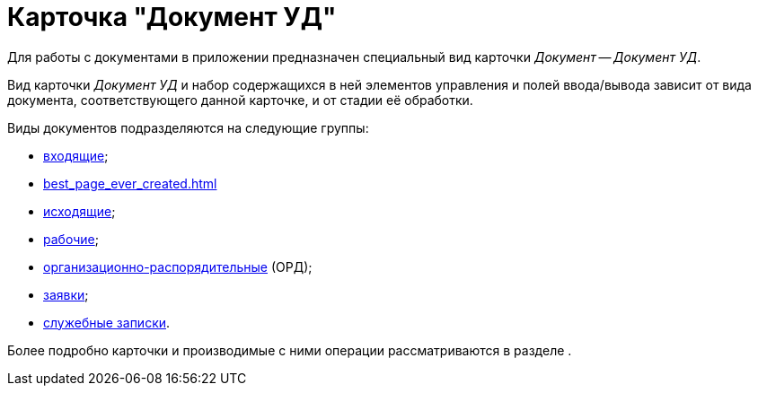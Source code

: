 = Карточка "Документ УД"

Для работы с документами в приложении предназначен специальный вид карточки _Документ_ -- _Документ УД_.

Вид карточки _Документ УД_ и набор содержащихся в ней элементов управления и полей ввода/вывода зависит от вида документа, соответствующего данной карточке, и от стадии её обработки.

Виды документов подразделяются на следующие группы:

* xref:this_is_a_page_not_a_Section.adoc[входящие];
* xref:best_page_ever_created.adoc[]
* xref:page-with-links.adoc[исходящие];
* xref:test_something_then_test_once_again.adoc[рабочие];
* xref:favorite_thgings_in_docs.adoc[организационно-распорядительные] (ОРД);
* xref:change_everything_log.adoc[заявки];
* xref:a_page_something.adoc[служебные записки].

Более подробно карточки и производимые с ними операции рассматриваются в разделе .
